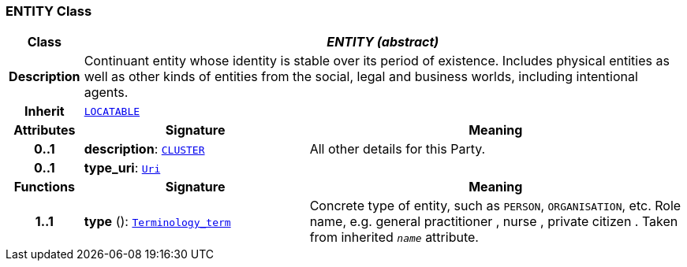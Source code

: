 === ENTITY Class

[cols="^1,3,5"]
|===
h|*Class*
2+^h|*__ENTITY (abstract)__*

h|*Description*
2+a|Continuant entity whose identity is stable over its period of existence. Includes physical entities as well as other kinds of entities from the social, legal and business worlds, including intentional agents.

h|*Inherit*
2+|`link:/releases/RM/{rm_release}/common.html#_locatable_class[LOCATABLE^]`

h|*Attributes*
^h|*Signature*
^h|*Meaning*

h|*0..1*
|*description*: `link:/releases/RM/{rm_release}/data_structures.html#_cluster_class[CLUSTER^]`
a|All other details for this Party.

h|*0..1*
|*type_uri*: `link:/releases/BASE/{base_release}/foundation_types.html#_uri_class[Uri^]`
a|
h|*Functions*
^h|*Signature*
^h|*Meaning*

h|*1..1*
|*type* (): `link:/releases/BASE/{base_release}/foundation_types.html#_terminology_term_class[Terminology_term^]`
a|Concrete type of entity, such as  `PERSON`,  `ORGANISATION`, etc. Role name, e.g.  general practitioner ,  nurse ,  private citizen . Taken from inherited `_name_` attribute.
|===

